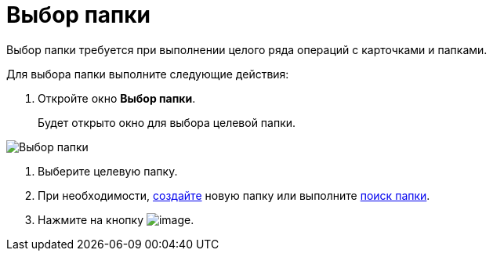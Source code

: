 = Выбор папки

Выбор папки требуется при выполнении целого ряда операций с карточками и папками.

Для выбора папки выполните следующие действия:

. Откройте окно *Выбор папки*.
+
Будет открыто окно для выбора целевой папки.

image::Folder_select.png[Выбор папки]
. Выберите целевую папку.
. При необходимости, xref:Folder_create.adoc[создайте] новую папку или выполните xref:Folder_search.adoc[поиск папки].
. Нажмите на кнопку image:buttons/check.png[image].
